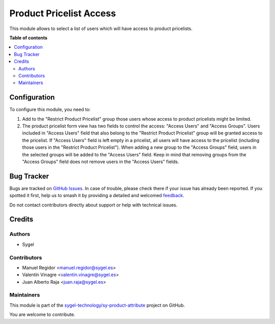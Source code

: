 ========================
Product Pricelist Access
========================

.. 
   !!!!!!!!!!!!!!!!!!!!!!!!!!!!!!!!!!!!!!!!!!!!!!!!!!!!
   !! This file is generated by oca-gen-addon-readme !!
   !! changes will be overwritten.                   !!
   !!!!!!!!!!!!!!!!!!!!!!!!!!!!!!!!!!!!!!!!!!!!!!!!!!!!
   !! source digest: sha256:b3a6c2feaf5f60046bdaaf96275db279334c22224be2deb04f0e409233772ebb
   !!!!!!!!!!!!!!!!!!!!!!!!!!!!!!!!!!!!!!!!!!!!!!!!!!!!

.. |badge1| image:: https://img.shields.io/badge/maturity-Beta-yellow.png
    :target: https://odoo-community.org/page/development-status
    :alt: Beta
.. |badge2| image:: https://img.shields.io/badge/licence-AGPL--3-blue.png
    :target: http://www.gnu.org/licenses/agpl-3.0-standalone.html
    :alt: License: AGPL-3
.. |badge3| image:: https://img.shields.io/badge/github-sygel--technology%2Fsy--product--attribute-lightgray.png?logo=github
    :target: https://github.com/sygel-technology/sy-product-attribute/tree/16.0/product_pricelist_access
    :alt: sygel-technology/sy-product-attribute

|badge1| |badge2| |badge3|

This module allows to select a list of users which will have access to
product pricelists.

**Table of contents**

.. contents::
   :local:

Configuration
=============

To configure this module, you need to:

1. Add to the "Restrict Product Pricelist" group those users whose
   access to product pricelists might be limited.
2. The product pricelist form view has two fields to control the access:
   "Access Users" and "Access Groups". Users included in "Access Users"
   field that also belong to the "Restrict Product Pricelist" group will
   be granted access to the pricelist. If "Access Users" field is left
   empty in a pricelist, all users will have access to the pricelist
   (including those users in the "Restrict Product Pricelist"). When
   adding a new group to the "Access Groups" field, users in the
   selected groups will be added to the "Access Users" field. Keep in
   mind that removing groups from the "Access Groups" field does not
   remove users in the "Access Users" fields.

Bug Tracker
===========

Bugs are tracked on `GitHub Issues <https://github.com/sygel-technology/sy-product-attribute/issues>`_.
In case of trouble, please check there if your issue has already been reported.
If you spotted it first, help us to smash it by providing a detailed and welcomed
`feedback <https://github.com/sygel-technology/sy-product-attribute/issues/new?body=module:%20product_pricelist_access%0Aversion:%2016.0%0A%0A**Steps%20to%20reproduce**%0A-%20...%0A%0A**Current%20behavior**%0A%0A**Expected%20behavior**>`_.

Do not contact contributors directly about support or help with technical issues.

Credits
=======

Authors
-------

* Sygel

Contributors
------------

- Manuel Regidor <manuel.regidor@sygel.es>
- Valentín Vinagre <valentin.vinagre@sygel.es>
- Juan Alberto Raja <juan.raja@sygel.es>

Maintainers
-----------

This module is part of the `sygel-technology/sy-product-attribute <https://github.com/sygel-technology/sy-product-attribute/tree/16.0/product_pricelist_access>`_ project on GitHub.

You are welcome to contribute.
